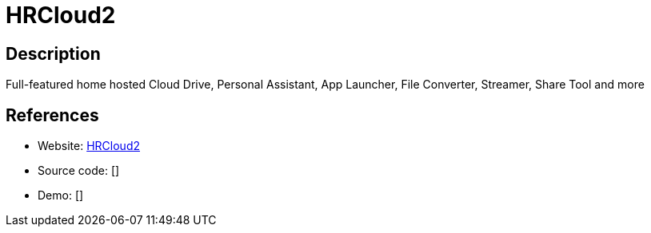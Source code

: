 = HRCloud2

:Name:          HRCloud2
:Language:      HRCloud2
:License:       GPL-3.0
:Topic:         Groupware
:Category:      
:Subcategory:   

// END-OF-HEADER. DO NOT MODIFY OR DELETE THIS LINE

== Description

Full-featured home hosted Cloud Drive, Personal Assistant, App Launcher, File Converter, Streamer, Share Tool and more

== References

* Website: https://github.com/zelon88/HRCloud2[HRCloud2]
* Source code: []
* Demo: []
